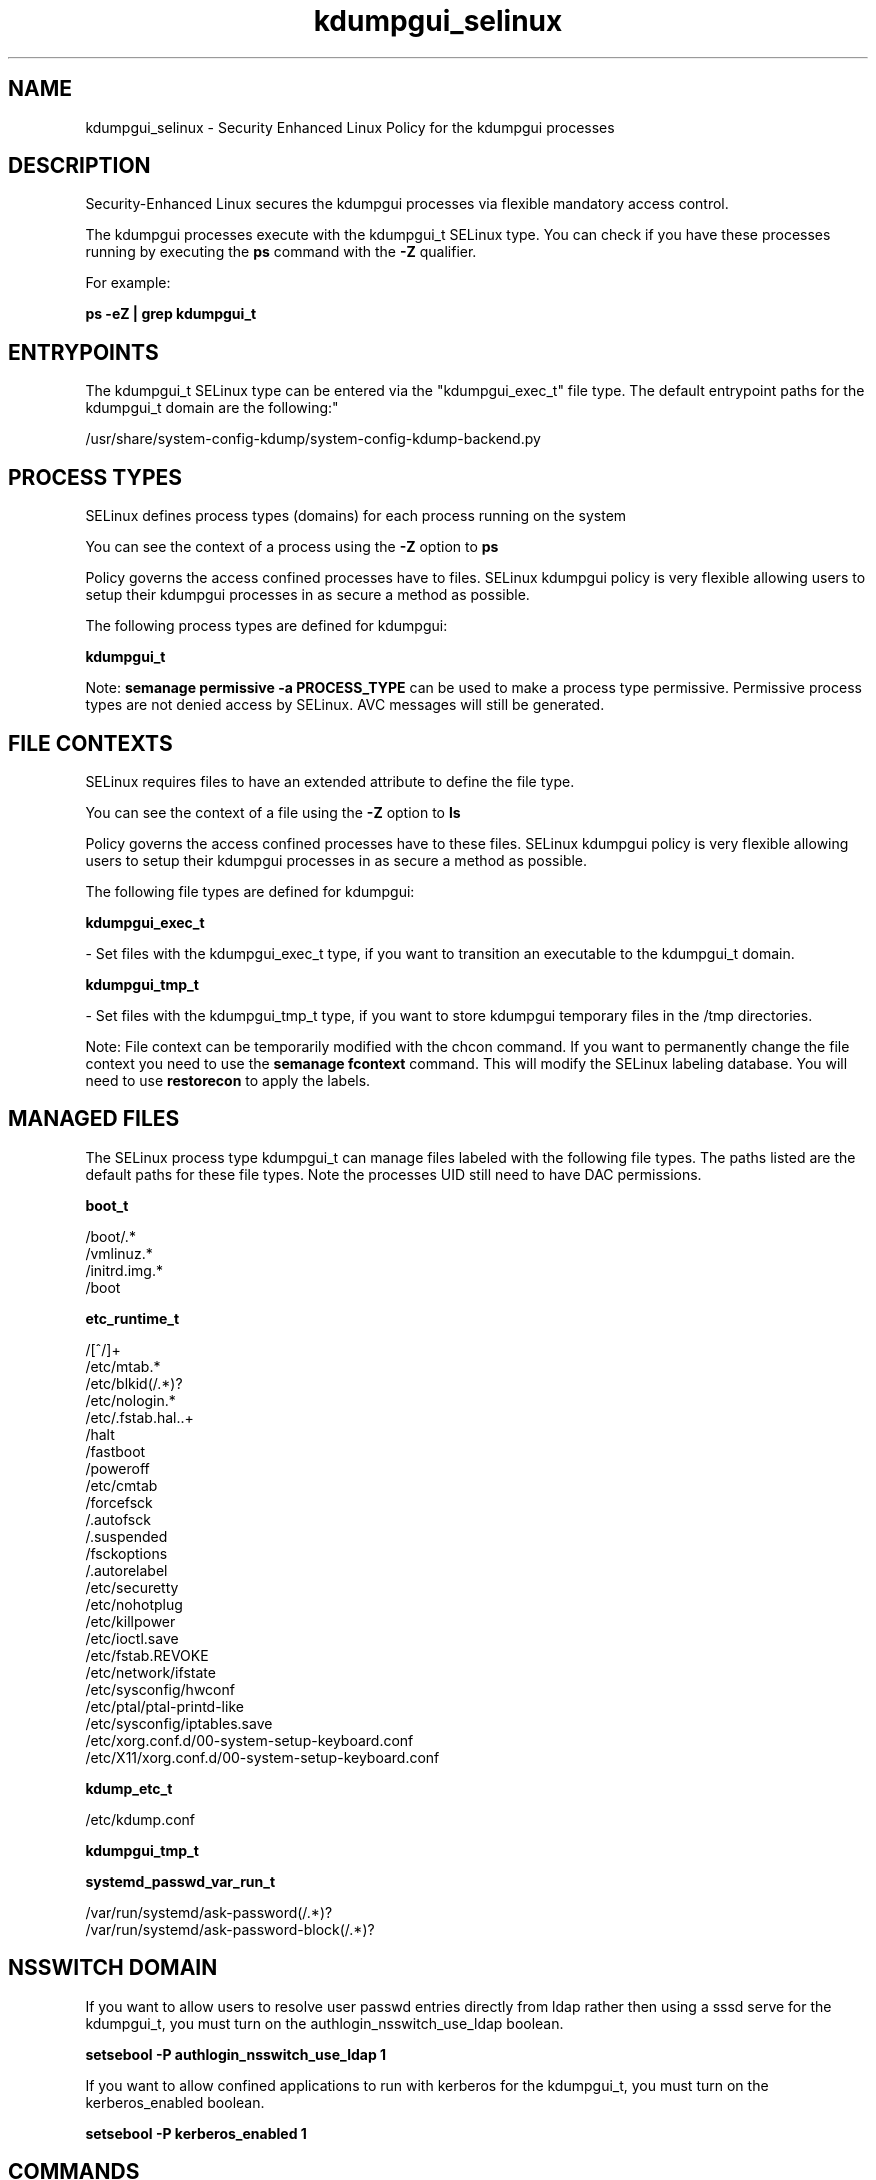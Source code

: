 .TH  "kdumpgui_selinux"  "8"  "kdumpgui" "dwalsh@redhat.com" "kdumpgui SELinux Policy documentation"
.SH "NAME"
kdumpgui_selinux \- Security Enhanced Linux Policy for the kdumpgui processes
.SH "DESCRIPTION"

Security-Enhanced Linux secures the kdumpgui processes via flexible mandatory access control.

The kdumpgui processes execute with the kdumpgui_t SELinux type. You can check if you have these processes running by executing the \fBps\fP command with the \fB\-Z\fP qualifier. 

For example:

.B ps -eZ | grep kdumpgui_t


.SH "ENTRYPOINTS"

The kdumpgui_t SELinux type can be entered via the "kdumpgui_exec_t" file type.  The default entrypoint paths for the kdumpgui_t domain are the following:"

/usr/share/system-config-kdump/system-config-kdump-backend\.py
.SH PROCESS TYPES
SELinux defines process types (domains) for each process running on the system
.PP
You can see the context of a process using the \fB\-Z\fP option to \fBps\bP
.PP
Policy governs the access confined processes have to files. 
SELinux kdumpgui policy is very flexible allowing users to setup their kdumpgui processes in as secure a method as possible.
.PP 
The following process types are defined for kdumpgui:

.EX
.B kdumpgui_t 
.EE
.PP
Note: 
.B semanage permissive -a PROCESS_TYPE 
can be used to make a process type permissive. Permissive process types are not denied access by SELinux. AVC messages will still be generated.

.SH FILE CONTEXTS
SELinux requires files to have an extended attribute to define the file type. 
.PP
You can see the context of a file using the \fB\-Z\fP option to \fBls\bP
.PP
Policy governs the access confined processes have to these files. 
SELinux kdumpgui policy is very flexible allowing users to setup their kdumpgui processes in as secure a method as possible.
.PP 
The following file types are defined for kdumpgui:


.EX
.PP
.B kdumpgui_exec_t 
.EE

- Set files with the kdumpgui_exec_t type, if you want to transition an executable to the kdumpgui_t domain.


.EX
.PP
.B kdumpgui_tmp_t 
.EE

- Set files with the kdumpgui_tmp_t type, if you want to store kdumpgui temporary files in the /tmp directories.


.PP
Note: File context can be temporarily modified with the chcon command.  If you want to permanently change the file context you need to use the 
.B semanage fcontext 
command.  This will modify the SELinux labeling database.  You will need to use
.B restorecon
to apply the labels.

.SH "MANAGED FILES"

The SELinux process type kdumpgui_t can manage files labeled with the following file types.  The paths listed are the default paths for these file types.  Note the processes UID still need to have DAC permissions.

.br
.B boot_t

	/boot/.*
.br
	/vmlinuz.*
.br
	/initrd\.img.*
.br
	/boot
.br

.br
.B etc_runtime_t

	/[^/]+
.br
	/etc/mtab.*
.br
	/etc/blkid(/.*)?
.br
	/etc/nologin.*
.br
	/etc/\.fstab\.hal\..+
.br
	/halt
.br
	/fastboot
.br
	/poweroff
.br
	/etc/cmtab
.br
	/forcefsck
.br
	/\.autofsck
.br
	/\.suspended
.br
	/fsckoptions
.br
	/\.autorelabel
.br
	/etc/securetty
.br
	/etc/nohotplug
.br
	/etc/killpower
.br
	/etc/ioctl\.save
.br
	/etc/fstab\.REVOKE
.br
	/etc/network/ifstate
.br
	/etc/sysconfig/hwconf
.br
	/etc/ptal/ptal-printd-like
.br
	/etc/sysconfig/iptables\.save
.br
	/etc/xorg\.conf\.d/00-system-setup-keyboard\.conf
.br
	/etc/X11/xorg\.conf\.d/00-system-setup-keyboard\.conf
.br

.br
.B kdump_etc_t

	/etc/kdump\.conf
.br

.br
.B kdumpgui_tmp_t


.br
.B systemd_passwd_var_run_t

	/var/run/systemd/ask-password(/.*)?
.br
	/var/run/systemd/ask-password-block(/.*)?
.br

.SH NSSWITCH DOMAIN

.PP
If you want to allow users to resolve user passwd entries directly from ldap rather then using a sssd serve for the kdumpgui_t, you must turn on the authlogin_nsswitch_use_ldap boolean.

.EX
.B setsebool -P authlogin_nsswitch_use_ldap 1
.EE

.PP
If you want to allow confined applications to run with kerberos for the kdumpgui_t, you must turn on the kerberos_enabled boolean.

.EX
.B setsebool -P kerberos_enabled 1
.EE

.SH "COMMANDS"
.B semanage fcontext
can also be used to manipulate default file context mappings.
.PP
.B semanage permissive
can also be used to manipulate whether or not a process type is permissive.
.PP
.B semanage module
can also be used to enable/disable/install/remove policy modules.

.PP
.B system-config-selinux 
is a GUI tool available to customize SELinux policy settings.

.SH AUTHOR	
This manual page was auto-generated by genman.py.

.SH "SEE ALSO"
selinux(8), kdumpgui(8), semanage(8), restorecon(8), chcon(1)
, kdump_selinux(8)